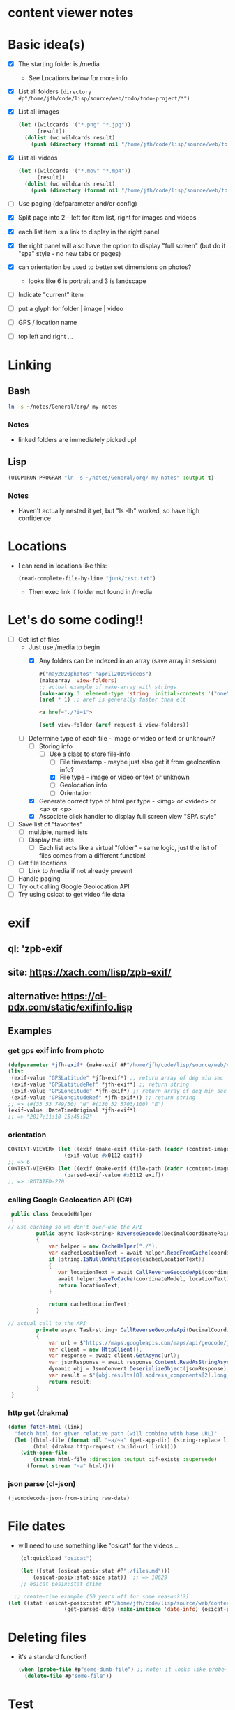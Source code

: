 * content viewer notes

* Basic idea(s)

  - [X] The starting folder is /media
    - See Locations below for more info
  - [X] List all folders =(directory #p"/home/jfh/code/lisp/source/web/todo/todo-project/*")=
  - [X] List all images
    #+begin_src lisp
      (let ((wildcards '("*.png" "*.jpg"))
            (result))
        (dolist (wc wildcards result)
          (push (directory (format nil "/home/jfh/code/lisp/source/web/todo/todo-project/~a" wc)) result)))
    #+end_src
  - [X] List all videos
    #+begin_src lisp
      (let ((wildcards '("*.mov" "*.mp4"))
            (result))
        (dolist (wc wildcards result)
          (push (directory (format nil "/home/jfh/code/lisp/source/web/todo/todo-project/~a" wc)) result)))
    #+end_src
  - [ ] Use paging (defparameter and/or config)
  - [X] Split page into 2 - left for item list, right for images and videos
  - [X] each list item is a link to display in the right panel
  - [X] the right panel will also have the option to display "full screen" (but do it "spa" style - no new tabs or pages)
  - [X] can orientation be used to better set dimensions on photos?
    - looks like 6 is portrait and 3 is landscape
  - [ ] Indicate "current" item
  - [ ] put a glyph for folder | image | video
  - [ ] GPS / location name
  - [ ] top left and right ...
    

* Linking
** Bash
   #+begin_src sh
     ln -s ~/notes/General/org/ my-notes
   #+end_src
*** Notes
- linked folders are immediately picked up!
** Lisp
   #+begin_src lisp
(UIOP:RUN-PROGRAM "ln -s ~/notes/General/org/ my-notes" :output t)
   #+end_src   
*** Notes
    - Haven't actually nested it yet, but "ls -lh" worked, so have high confidence
      

* Locations
  - I can read in locations like this:
    #+begin_src lisp
      (read-complete-file-by-line "junk/test.txt")
    #+end_src
    - Then exec link if folder not found in /media


* Let's do some coding!!
  - [-] Get list of files
    - Just use /media to begin
      - [X] Any folders can be indexed in an array (save array in session)
        #+begin_src lisp
          #("may2020photos" "april2019videos")
          (makearray 'view-folders)
          ;; actual example of make-array with strings
          (make-array 3 :element-type 'string :initial-contents '("one" "two" "three"))
          (aref * 1) ;; aref is generally faster than elt
        #+end_src
        #+begin_src html
          <a href="./?i=1">
        #+end_src
        #+begin_src lisp
          (setf view-folder (aref request-i view-folders))
        #+end_src
    - [-] Determine type of each file - image or video or text or unknown?
      - [-] Storing info
        - [-] Use a class to store file-info
          - [ ] File timestamp - maybe just also get it from geolocation info?
          - [X] File type - image or video or text or unknown
          - [ ] Geolocation info
          - [ ] Orientation
      - [X] Generate correct type of html per type - <img> or <video> or <a> or <p>
      - [X] Associate click handler to display full screen view "SPA style"
  - [ ] Save list of "favorites"
    - [ ] multiple, named lists
    - [ ] Display the lists
      - [ ] Each list acts like a virtual "folder" - same logic, just the list of files comes from a different function!
  - [ ] Get file locations
    - [ ] Link to /media if not already present
  - [ ] Handle paging
  - [ ] Try out calling Google Geolocation API
  - [ ] Try using osicat to get video file data


* exif
** ql: 'zpb-exif
** site: https://xach.com/lisp/zpb-exif/
** alternative: https://cl-pdx.com/static/exifinfo.lisp
** Examples
*** get gps exif info from photo
    #+begin_src lisp
      (defparameter *jfh-exif* (make-exif #P"/home/jfh/code/lisp/source/web/content-viewer/media/photos/May2019/man.jpg"))
      (list
       (exif-value "GPSLatitude" *jfh-exif*) ;; return array of deg min sec
       (exif-value "GPSLatitudeRef" *jfh-exif*) ;; return string
       (exif-value "GPSLongitude" *jfh-exif*) ;; return array of deg min sec
       (exif-value "GPSLongitudeRef" *jfh-exif*)) ;; return string
      ;; => (#(33 53 749/50) "N" #(130 52 5703/100) "E")
      (exif-value :DateTimeOriginal *jfh-exif*)
      ;; => "2017:11:10 15:45:52"
    #+end_src

*** orientation
    #+begin_src lisp
CONTENT-VIEWER> (let ((exif (make-exif (file-path (caddr (content-images (get-content-files "media/photos")))))))
                  (exif-value #x0112 exif))
;; => 6
CONTENT-VIEWER> (let ((exif (make-exif (file-path (caddr (content-images (get-content-files "media/photos")))))))
                  (parsed-exif-value #x0112 exif))
;; => :ROTATED-270
    #+end_src

*** calling Google Geolocation API (C#)
    #+begin_src java
       public class GeocodeHelper
       {
      // use caching so we don't over-use the API
               public async Task<string> ReverseGeocode(DecimalCoordinatePairModel coordinateModel)
               {
                   var helper = new CacheHelper("./");
                   var cachedLocationText = await helper.ReadFromCache(coordinateModel);
                   if (string.IsNullOrWhiteSpace(cachedLocationText))
                   {
                      var locationText = await CallReverseGeocodeApi(coordinateModel);
                      await helper.SaveToCache(coordinateModel, locationText);
                      return locationText;
                   }

                   return cachedLocationText;
               }

      // actual call to the API
               private async Task<string> CallReverseGeocodeApi(DecimalCoordinatePairModel coordinateModel)
               {
                   var url = $"https://maps.googleapis.com/maps/api/geocode/json?latlng={coordinateModel.Latitude},{coordinateModel.Longitude}&language=ja&key={apiKey}";
                   var client = new HttpClient();
                   var response = await client.GetAsync(url);
                   var jsonResponse = await response.Content.ReadAsStringAsync();
                   dynamic obj = JsonConvert.DeserializeObject(jsonResponse);
                   var result = $"{obj.results[0].address_components[2].long_name} {obj.results[0].address_components[3].long_name} {obj.results[0].address_components[5].long_name}";
                   return result;
               }
       }
    #+end_src

*** http get (drakma)
    #+begin_src lisp
(defun fetch-html (link)
  "fetch html for given relative path (will combine with base URL)"
  (let ((html-file (format nil "~a/~a" (get-app-dir) (string-replace link "/" "-")))
        (html (drakma:http-request (build-url link))))
    (with-open-file
        (stream html-file :direction :output :if-exists :supersede)
      (format stream "~a" html))))
    #+end_src

*** json parse (cl-json)
    #+begin_src lisp
(json:decode-json-from-string raw-data)
    #+end_src


* File dates
- will need to use something like "osicat" for the videos ...
#+begin_src lisp
    (ql:quickload "osicat")

    (let ((stat (osicat-posix:stat #P"./files.md")))
        (osicat-posix:stat-size stat))  ;; => 10629
    ;; osicat-posix:stat-ctime

  ;; create-time example (50 years off for some reason?!?)
(let ((stat (osicat-posix:stat #P"/home/jfh/code/lisp/source/web/content-viewer/media/photos/William-Jackson-Harper.jpg")))
                  (get-parsed-date (make-instance 'date-info) (osicat-posix:stat-ctime stat)))
#+end_src

* Deleting files
  - it's a standard function!
    #+begin_src lisp
      (when (probe-file #p"some-dumb-file") ;; note: it looks like probe-file will resolve linked folders into the "real" path - perfect for me!!
        (delete-file #p"some-file"))
    #+end_src
* Test
** JSON API
- URL: https://jsonplaceholder.typicode.com/posts
#+begin_src lisp
    (let* ((url "https://jsonplaceholder.typicode.com/posts")
           (json (read-from-string (format nil "~a" (drakma:http-request url)))))
      (cl-json:decode-json-from-string 
       (do 
        ((i 0 (incf i))
         (str ""))
        ((>= i (length json)) str)
         (setf str
               (concatenate
                'string
                str
                (string (code-char (aref json i))))))))

  (let ((html (get-html-like-above)))
    (format t "The title is: ~a" (cdr (assoc :title (car html)))))
#+end_src     

* html pseudo code
(div :id "listDiv"
  (a :href "fileInfo.full-relative-path-to-file" file-name (if fileInfo.starred "*" '') onclick="update-preview(fileInfo))

(div :id "previewDiv"
  (cond
    ((=== fileInfo.fileType "image") (renderImage))
    ((=== fileInfo.fileType "video") (renderVideo))
    ((=== fileInfo.fileType "text") (renderText))
    (t (renderUnknown))))


* folder navigation
(cond
 ((not fi) 'use-root)
 (t 'use-*folders*[f1]))

** *folders* 
- initialize on setup
- add on for each sub-dir, instead of over-write?
  - can we add to an array??
    - maybe use a list instead?
      

* Handle symlinks
- =get-file-info= is a =mapcar= predicate.
  - this is where we can get info from each path
  - [X] compare (truename) values
  - [X] we can add another slot for linked-path (call it =alias-path=) - if it exists, that's what we'll use instead of file-path
  - [X] hopefully that'll be enough to get the images to display
** Notes
   #+begin_src lisp
     (let ((pics (nth 2 (directory "/home/jfh/code/lisp/source/web/content-viewer/media/*" :resolve-symlinks nil))))
       (values (namestring (truename pics)) (namestring pics)))
     => "/home/jfh/Pictures/"
        "/home/jfh/code/lisp/source/web/content-viewer/media/pictures/"
   #+end_src
